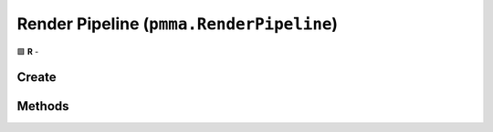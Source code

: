 Render Pipeline (``pmma.RenderPipeline``)
=========================================

🟩 **R** -

Create
------

.. py:method:: pmma.RenderPipeline() -> pmma.RenderPipeline

    🟩 **R** -
    

Methods
-------

.. py:method:: RenderPipeline.set_render_wire_frame() -> None

    🟩 **R** -
    

.. py:method:: RenderPipeline.get_render_wire_frame() -> None

    🟩 **R** -
    

.. py:method:: RenderPipeline.quit() -> None

    🟩 **R** -
    

.. py:method:: RenderPipeline.add() -> None

    🟩 **R** -
    

.. py:method:: RenderPipeline.render() -> None

    🟩 **R** -
    

